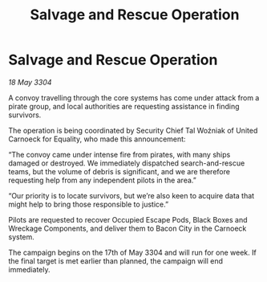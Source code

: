 :PROPERTIES:
:ID:       03c9fc5e-04dd-4616-88e3-2fdf8fa51198
:END:
#+title: Salvage and Rescue Operation
#+filetags: :galnet:

* Salvage and Rescue Operation

/18 May 3304/

A convoy travelling through the core systems has come under attack from a pirate group, and local authorities are requesting assistance in finding survivors. 

The operation is being coordinated by Security Chief Tal Woźniak of United Carnoeck for Equality, who made this announcement: 

“The convoy came under intense fire from pirates, with many ships damaged or destroyed. We immediately dispatched search-and-rescue teams, but the volume of debris is significant, and we are therefore requesting help from any independent pilots in the area.” 

“Our priority is to locate survivors, but we’re also keen to acquire data that might help to bring those responsible to justice.” 

Pilots are requested to recover Occupied Escape Pods, Black Boxes and Wreckage Components, and deliver them to Bacon City in the Carnoeck system. 

The campaign begins on the 17th of May 3304 and will run for one week. If the final target is met earlier than planned, the campaign will end immediately.
